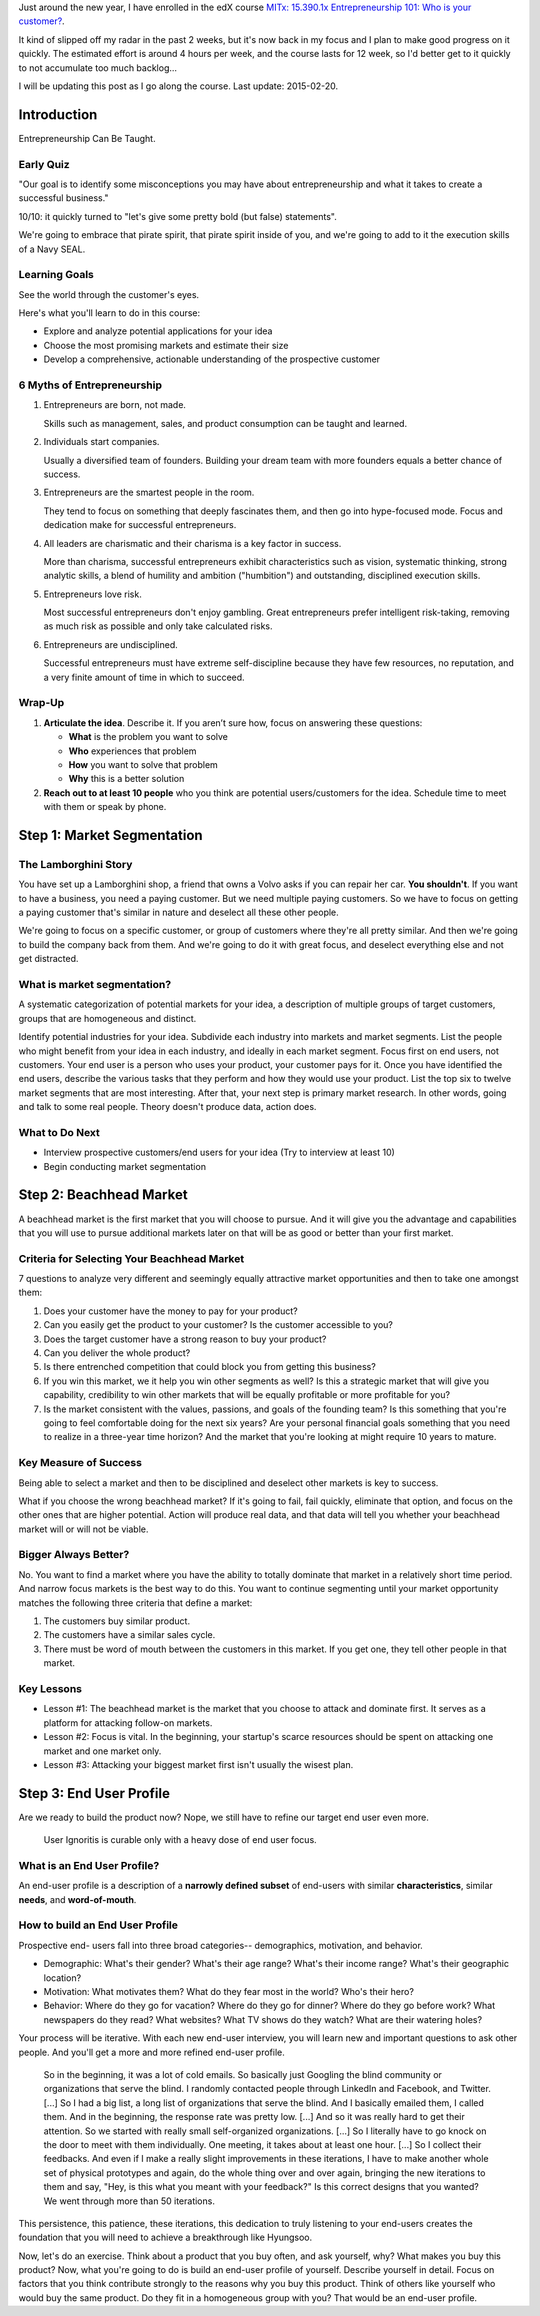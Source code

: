 .. title: Entrepreneurship 101: Who is your customer?
.. slug: entrepreneurship-101-who-is-your-customer
.. date: 2015-01-24 18:45:30 UTC+01:00
.. tags: edx,growth,self development,entrepreneurship
.. category: 
.. link: 
.. description: 
.. type: text

Just around the new year, I have enrolled in the edX course `MITx: 15.390.1x Entrepreneurship 101: Who is your customer? <https://www.edx.org/course/entrepreneurship-101-who-customer-mitx-15-390-1x>`_.

It kind of slipped off my radar in the past 2 weeks, but it's now back in my focus and I plan to make good progress on it quickly. The estimated effort is around 4 hours per week, and the course lasts for 12 week, so I'd better get to it quickly to not accumulate too much backlog...

I will be updating this post as I go along the course. Last update: 2015-02-20.

.. TEASER_END: Notes ahead!

Introduction
============

Entrepreneurship Can Be Taught.

Early Quiz
----------

"Our goal is to identify some misconceptions you may have about entrepreneurship and what it takes to create a successful business."

10/10: it quickly turned to "let's give some pretty bold (but false) statements".

We're going to embrace that pirate spirit, that pirate spirit inside of you, and we're going to add to it the execution skills of a Navy SEAL.

Learning Goals
--------------

See the world through the customer's eyes.

Here's what you'll learn to do in this course:

* Explore and analyze potential applications for your idea 
* Choose the most promising markets and estimate their size
* Develop a comprehensive, actionable understanding of the prospective customer

6 Myths of Entrepreneurship
---------------------------

1. Entrepreneurs are born, not made.

   Skills such as management, sales, and product consumption can be taught and learned.

2. Individuals start companies.

   Usually a diversified team of founders. Building your dream team with more founders equals a better chance of success.

3. Entrepreneurs are the smartest people in the room.

   They tend to focus on something that deeply fascinates them, and then go into hype-focused mode. Focus and dedication make for successful entrepreneurs.

4. All leaders are charismatic and their charisma is a key factor in success.

   More than charisma, successful entrepreneurs exhibit characteristics such as vision, systematic thinking, strong analytic skills, a blend of humility and ambition ("humbition") and outstanding, disciplined execution skills.

5. Entrepreneurs love risk.

   Most successful entrepreneurs don't enjoy gambling. Great entrepreneurs prefer intelligent risk-taking, removing as much risk as possible and only take calculated risks.

6. Entrepreneurs are undisciplined.

   Successful entrepreneurs must have extreme self-discipline because they have few resources, no reputation, and a very finite amount of time in which to succeed.

Wrap-Up
-------

1) **Articulate the idea**. Describe it. If you aren’t sure how, focus on answering these questions:

   - **What** is the problem you want to solve
   - **Who** experiences that problem
   - **How** you want to solve that problem
   - **Why** this is a better solution

2) **Reach out to at least 10 people** who you think are potential users/customers for the idea.  Schedule time to meet with them or speak by phone.



Step 1: Market Segmentation
===========================

The Lamborghini Story
---------------------

You have set up a Lamborghini shop, a friend that owns a Volvo asks if you can repair her car. **You shouldn't**. If you want to have a business, you need a paying customer. But we need multiple paying customers. So we have to focus on getting a paying customer that's similar in nature  and deselect all these other people.

We're going to focus on a specific customer, or group of customers where they're all pretty similar. And then we're going to build the company back from them.
And we're going to do it with great focus, and deselect everything else and not get distracted.


What is market segmentation?
----------------------------
A systematic categorization of potential markets for your idea, a description of multiple groups of target customers, groups that are homogeneous and distinct.

Identify potential industries for your idea. Subdivide each industry into markets and market segments. List the people who might benefit from your idea in each industry, and ideally in each market segment. Focus first on end users, not customers. Your end user is a person who uses your product, your customer pays for it. Once you have identified the end users, describe the various tasks that they perform and how they would use your product. List the top six to twelve market segments that are most interesting. After that, your next step is primary market research. In other words, going and talk to some real people. Theory doesn't produce data, action does.

What to Do Next
---------------

- Interview prospective customers/end users for your idea (Try to interview at least 10)
- Begin conducting market segmentation



Step 2: Beachhead Market
========================

A beachhead market is the first market that you will choose to pursue. And it will give you the advantage and capabilities that you will use to pursue additional markets later on that will be as good or better than your first market.

Criteria for Selecting Your Beachhead Market
--------------------------------------------

7 questions to analyze very different and seemingly equally attractive market opportunities and then to take one amongst them:

1. Does your customer have the money to pay for your product?

2. Can you easily get the product to your customer? Is the customer accessible to you?

3. Does the target customer have a strong reason to buy your product?

4. Can you deliver the whole product?

5. Is there entrenched competition that could block you from getting this business?

6. If you win this market, we it help you win other segments as well? Is this a strategic market that will give you capability, credibility to win other markets that will be equally profitable or more profitable for you?

7. Is the market consistent with the values, passions, and goals of the founding team? Is this something that you're going to feel comfortable doing for the next six years? Are your personal financial goals something that you need to realize in a three-year time horizon? And the market that you're looking at might require 10 years to mature.

Key Measure of Success
----------------------

Being able to select a market and then to be disciplined and deselect other markets is key to success.

What if you choose the wrong beachhead market? If it's going to fail, fail quickly, eliminate that option, and focus on the other ones that are higher potential. Action will produce real data, and that data will tell you whether your beachhead market will or will not be viable.

Bigger Always Better?
---------------------

No. You want to find a market where you have the ability to totally dominate that market in a relatively short time period. And narrow focus markets is the best way to do this. You want to continue segmenting until your market opportunity matches the following three criteria that define a market:

1. The customers buy similar product.
2. The customers have a similar sales cycle.
3. There must be word of mouth between the customers in this market. If you get one, they tell other people in that market.

Key Lessons
-----------

* Lesson #1: The beachhead market is the market that you choose to attack and dominate first.  It serves as a platform for attacking follow-on markets.

* Lesson #2: Focus is vital.  In the beginning, your startup's scarce resources should be spent on attacking one market and one market only.  

* Lesson #3: Attacking your biggest market first isn't usually the wisest plan.



Step 3: End User Profile
========================

Are we ready to build the product now? Nope, we still have to refine our target end user even more.

  User Ignoritis is curable only with a heavy dose of end user focus.

What is an End User Profile?
----------------------------

An end-user profile is a description of a **narrowly defined subset** of end-users with similar **characteristics**, similar **needs**, and **word-of-mouth**.

How to build an End User Profile
--------------------------------

Prospective end- users fall into three broad categories-- demographics, motivation, and behavior.

- Demographic: What's their gender? What's their age range? What's their income range? What's their geographic location?

- Motivation: What motivates them? What do they fear most in the world? Who's their hero?

- Behavior: Where do they go for vacation? Where do they go for dinner? Where do they go before work? What newspapers do they read? What websites? What TV shows do they watch? What are their watering holes?

Your process will be iterative. With each new end-user interview, you will learn new and important questions to ask other people. And you'll get a more and more refined end-user profile.

  So in the beginning, it was a lot of cold emails. So basically just Googling the blind community or organizations that serve the blind. I randomly contacted people through LinkedIn and Facebook, and Twitter. [...] So I had a big list, a long list of organizations that serve the blind. And I basically emailed them, I called them. And in the beginning, the response rate was pretty low. [...] And so it was really hard to get their attention. So we started with really small self-organized organizations. [...] So I literally have to go knock on the door to meet with them individually. One meeting, it takes about at least one hour. [...] So I collect their feedbacks. And even if I make a really slight improvements in these iterations, I have to make another whole set of physical prototypes and again, do the whole thing over and over again, bringing the new iterations to them and say, "Hey, is this what you meant with your feedback?" Is this correct designs that you wanted? We went through more than 50 iterations.

This persistence, this patience, these iterations, this dedication to truly listening to your end-users creates the foundation that you will need to achieve a breakthrough like Hyungsoo.

Now, let's do an exercise. Think about a product that you buy often, and ask yourself, why? What makes you buy this product? Now, what you're going to do is build an end-user profile of yourself. Describe yourself in detail. Focus on factors that you think contribute strongly to the reasons why you buy this product. Think of others like yourself who would buy the same product. Do they fit in a homogeneous group with you? That would be an end-user profile.
